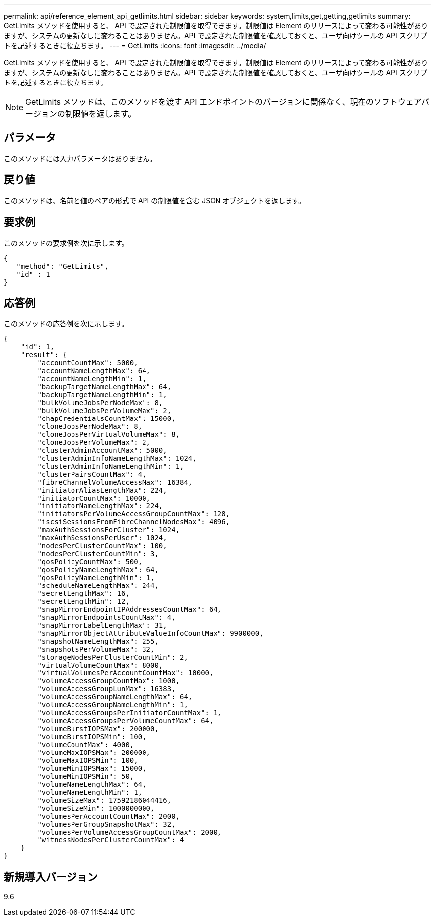 ---
permalink: api/reference_element_api_getlimits.html 
sidebar: sidebar 
keywords: system,limits,get,getting,getlimits 
summary: GetLimits メソッドを使用すると、 API で設定された制限値を取得できます。制限値は Element のリリースによって変わる可能性がありますが、システムの更新なしに変わることはありません。API で設定された制限値を確認しておくと、ユーザ向けツールの API スクリプトを記述するときに役立ちます。 
---
= GetLimits
:icons: font
:imagesdir: ../media/


[role="lead"]
GetLimits メソッドを使用すると、 API で設定された制限値を取得できます。制限値は Element のリリースによって変わる可能性がありますが、システムの更新なしに変わることはありません。API で設定された制限値を確認しておくと、ユーザ向けツールの API スクリプトを記述するときに役立ちます。


NOTE: GetLimits メソッドは、このメソッドを渡す API エンドポイントのバージョンに関係なく、現在のソフトウェアバージョンの制限値を返します。



== パラメータ

このメソッドには入力パラメータはありません。



== 戻り値

このメソッドは、名前と値のペアの形式で API の制限値を含む JSON オブジェクトを返します。



== 要求例

このメソッドの要求例を次に示します。

[listing]
----
{
   "method": "GetLimits",
   "id" : 1
}
----


== 応答例

このメソッドの応答例を次に示します。

[listing]
----
{
    "id": 1,
    "result": {
        "accountCountMax": 5000,
        "accountNameLengthMax": 64,
        "accountNameLengthMin": 1,
        "backupTargetNameLengthMax": 64,
        "backupTargetNameLengthMin": 1,
        "bulkVolumeJobsPerNodeMax": 8,
        "bulkVolumeJobsPerVolumeMax": 2,
        "chapCredentialsCountMax": 15000,
        "cloneJobsPerNodeMax": 8,
        "cloneJobsPerVirtualVolumeMax": 8,
        "cloneJobsPerVolumeMax": 2,
        "clusterAdminAccountMax": 5000,
        "clusterAdminInfoNameLengthMax": 1024,
        "clusterAdminInfoNameLengthMin": 1,
        "clusterPairsCountMax": 4,
        "fibreChannelVolumeAccessMax": 16384,
        "initiatorAliasLengthMax": 224,
        "initiatorCountMax": 10000,
        "initiatorNameLengthMax": 224,
        "initiatorsPerVolumeAccessGroupCountMax": 128,
        "iscsiSessionsFromFibreChannelNodesMax": 4096,
        "maxAuthSessionsForCluster": 1024,
        "maxAuthSessionsPerUser": 1024,
        "nodesPerClusterCountMax": 100,
        "nodesPerClusterCountMin": 3,
        "qosPolicyCountMax": 500,
        "qosPolicyNameLengthMax": 64,
        "qosPolicyNameLengthMin": 1,
        "scheduleNameLengthMax": 244,
        "secretLengthMax": 16,
        "secretLengthMin": 12,
        "snapMirrorEndpointIPAddressesCountMax": 64,
        "snapMirrorEndpointsCountMax": 4,
        "snapMirrorLabelLengthMax": 31,
        "snapMirrorObjectAttributeValueInfoCountMax": 9900000,
        "snapshotNameLengthMax": 255,
        "snapshotsPerVolumeMax": 32,
        "storageNodesPerClusterCountMin": 2,
        "virtualVolumeCountMax": 8000,
        "virtualVolumesPerAccountCountMax": 10000,
        "volumeAccessGroupCountMax": 1000,
        "volumeAccessGroupLunMax": 16383,
        "volumeAccessGroupNameLengthMax": 64,
        "volumeAccessGroupNameLengthMin": 1,
        "volumeAccessGroupsPerInitiatorCountMax": 1,
        "volumeAccessGroupsPerVolumeCountMax": 64,
        "volumeBurstIOPSMax": 200000,
        "volumeBurstIOPSMin": 100,
        "volumeCountMax": 4000,
        "volumeMaxIOPSMax": 200000,
        "volumeMaxIOPSMin": 100,
        "volumeMinIOPSMax": 15000,
        "volumeMinIOPSMin": 50,
        "volumeNameLengthMax": 64,
        "volumeNameLengthMin": 1,
        "volumeSizeMax": 17592186044416,
        "volumeSizeMin": 1000000000,
        "volumesPerAccountCountMax": 2000,
        "volumesPerGroupSnapshotMax": 32,
        "volumesPerVolumeAccessGroupCountMax": 2000,
        "witnessNodesPerClusterCountMax": 4
    }
}
----


== 新規導入バージョン

9.6
